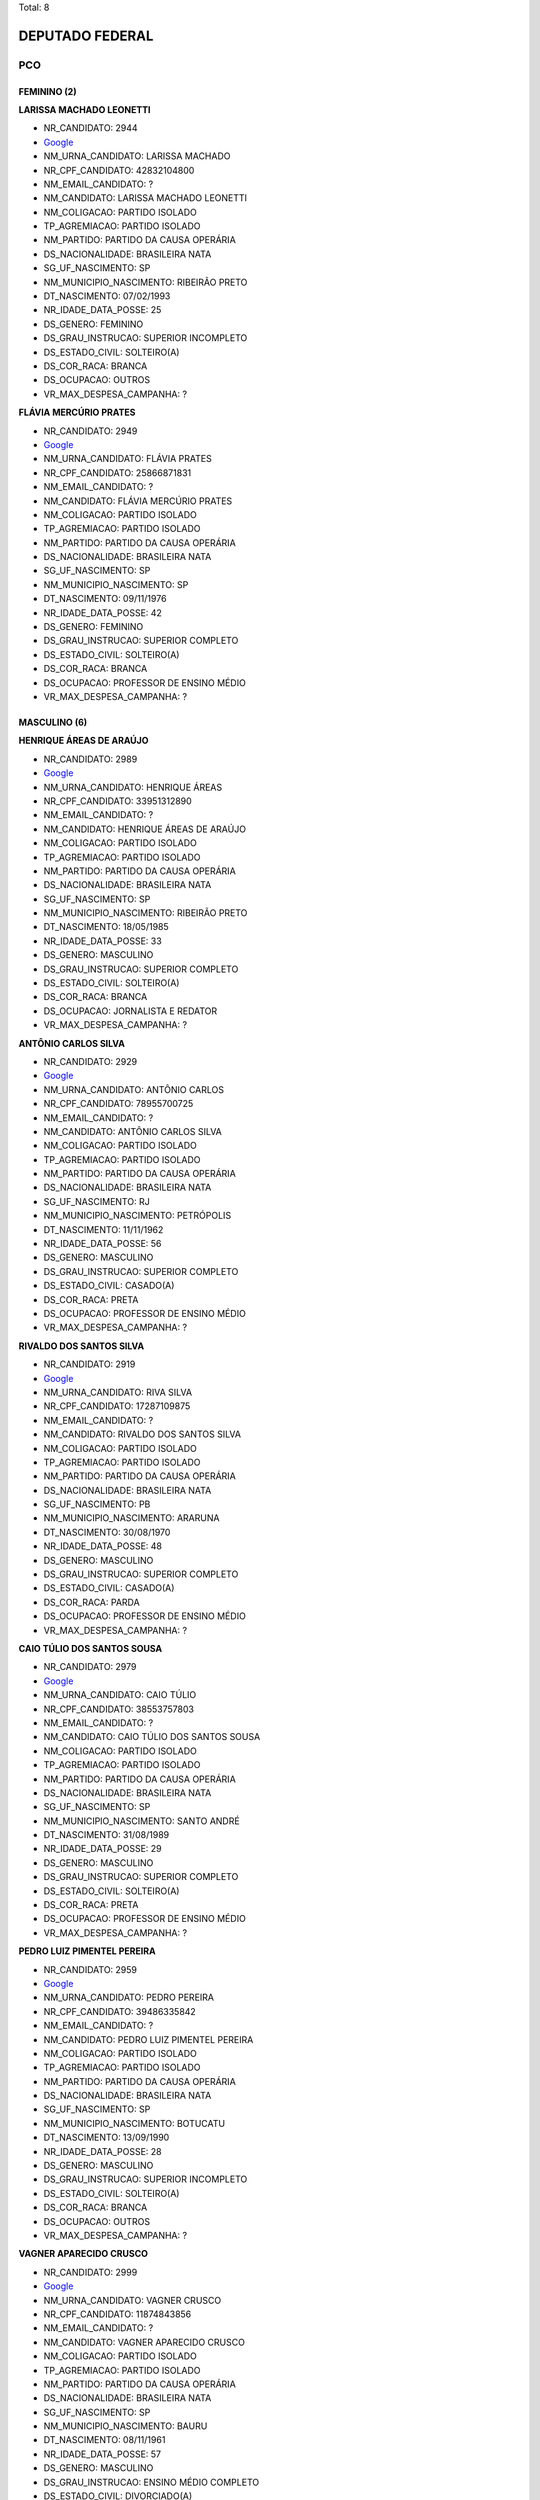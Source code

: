 Total: 8

DEPUTADO FEDERAL
================

PCO
---

FEMININO (2)
............

**LARISSA MACHADO LEONETTI**

- NR_CANDIDATO: 2944
- `Google <https://www.google.com/search?q=LARISSA+MACHADO+LEONETTI>`_
- NM_URNA_CANDIDATO: LARISSA MACHADO
- NR_CPF_CANDIDATO: 42832104800
- NM_EMAIL_CANDIDATO: ?
- NM_CANDIDATO: LARISSA MACHADO LEONETTI
- NM_COLIGACAO: PARTIDO ISOLADO
- TP_AGREMIACAO: PARTIDO ISOLADO
- NM_PARTIDO: PARTIDO DA CAUSA OPERÁRIA
- DS_NACIONALIDADE: BRASILEIRA NATA
- SG_UF_NASCIMENTO: SP
- NM_MUNICIPIO_NASCIMENTO: RIBEIRÃO PRETO
- DT_NASCIMENTO: 07/02/1993
- NR_IDADE_DATA_POSSE: 25
- DS_GENERO: FEMININO
- DS_GRAU_INSTRUCAO: SUPERIOR INCOMPLETO
- DS_ESTADO_CIVIL: SOLTEIRO(A)
- DS_COR_RACA: BRANCA
- DS_OCUPACAO: OUTROS
- VR_MAX_DESPESA_CAMPANHA: ?


**FLÁVIA MERCÚRIO PRATES**

- NR_CANDIDATO: 2949
- `Google <https://www.google.com/search?q=FLÁVIA+MERCÚRIO+PRATES>`_
- NM_URNA_CANDIDATO: FLÁVIA PRATES
- NR_CPF_CANDIDATO: 25866871831
- NM_EMAIL_CANDIDATO: ?
- NM_CANDIDATO: FLÁVIA MERCÚRIO PRATES
- NM_COLIGACAO: PARTIDO ISOLADO
- TP_AGREMIACAO: PARTIDO ISOLADO
- NM_PARTIDO: PARTIDO DA CAUSA OPERÁRIA
- DS_NACIONALIDADE: BRASILEIRA NATA
- SG_UF_NASCIMENTO: SP
- NM_MUNICIPIO_NASCIMENTO: SP
- DT_NASCIMENTO: 09/11/1976
- NR_IDADE_DATA_POSSE: 42
- DS_GENERO: FEMININO
- DS_GRAU_INSTRUCAO: SUPERIOR COMPLETO
- DS_ESTADO_CIVIL: SOLTEIRO(A)
- DS_COR_RACA: BRANCA
- DS_OCUPACAO: PROFESSOR DE ENSINO MÉDIO
- VR_MAX_DESPESA_CAMPANHA: ?


MASCULINO (6)
.............

**HENRIQUE ÁREAS DE ARAÚJO**

- NR_CANDIDATO: 2989
- `Google <https://www.google.com/search?q=HENRIQUE+ÁREAS+DE+ARAÚJO>`_
- NM_URNA_CANDIDATO: HENRIQUE ÁREAS
- NR_CPF_CANDIDATO: 33951312890
- NM_EMAIL_CANDIDATO: ?
- NM_CANDIDATO: HENRIQUE ÁREAS DE ARAÚJO
- NM_COLIGACAO: PARTIDO ISOLADO
- TP_AGREMIACAO: PARTIDO ISOLADO
- NM_PARTIDO: PARTIDO DA CAUSA OPERÁRIA
- DS_NACIONALIDADE: BRASILEIRA NATA
- SG_UF_NASCIMENTO: SP
- NM_MUNICIPIO_NASCIMENTO: RIBEIRÃO PRETO
- DT_NASCIMENTO: 18/05/1985
- NR_IDADE_DATA_POSSE: 33
- DS_GENERO: MASCULINO
- DS_GRAU_INSTRUCAO: SUPERIOR COMPLETO
- DS_ESTADO_CIVIL: SOLTEIRO(A)
- DS_COR_RACA: BRANCA
- DS_OCUPACAO: JORNALISTA E REDATOR
- VR_MAX_DESPESA_CAMPANHA: ?


**ANTÔNIO CARLOS SILVA**

- NR_CANDIDATO: 2929
- `Google <https://www.google.com/search?q=ANTÔNIO+CARLOS+SILVA>`_
- NM_URNA_CANDIDATO: ANTÔNIO CARLOS
- NR_CPF_CANDIDATO: 78955700725
- NM_EMAIL_CANDIDATO: ?
- NM_CANDIDATO: ANTÔNIO CARLOS SILVA
- NM_COLIGACAO: PARTIDO ISOLADO
- TP_AGREMIACAO: PARTIDO ISOLADO
- NM_PARTIDO: PARTIDO DA CAUSA OPERÁRIA
- DS_NACIONALIDADE: BRASILEIRA NATA
- SG_UF_NASCIMENTO: RJ
- NM_MUNICIPIO_NASCIMENTO: PETRÓPOLIS
- DT_NASCIMENTO: 11/11/1962
- NR_IDADE_DATA_POSSE: 56
- DS_GENERO: MASCULINO
- DS_GRAU_INSTRUCAO: SUPERIOR COMPLETO
- DS_ESTADO_CIVIL: CASADO(A)
- DS_COR_RACA: PRETA
- DS_OCUPACAO: PROFESSOR DE ENSINO MÉDIO
- VR_MAX_DESPESA_CAMPANHA: ?


**RIVALDO DOS SANTOS SILVA**

- NR_CANDIDATO: 2919
- `Google <https://www.google.com/search?q=RIVALDO+DOS+SANTOS+SILVA>`_
- NM_URNA_CANDIDATO: RIVA SILVA
- NR_CPF_CANDIDATO: 17287109875
- NM_EMAIL_CANDIDATO: ?
- NM_CANDIDATO: RIVALDO DOS SANTOS SILVA
- NM_COLIGACAO: PARTIDO ISOLADO
- TP_AGREMIACAO: PARTIDO ISOLADO
- NM_PARTIDO: PARTIDO DA CAUSA OPERÁRIA
- DS_NACIONALIDADE: BRASILEIRA NATA
- SG_UF_NASCIMENTO: PB
- NM_MUNICIPIO_NASCIMENTO: ARARUNA
- DT_NASCIMENTO: 30/08/1970
- NR_IDADE_DATA_POSSE: 48
- DS_GENERO: MASCULINO
- DS_GRAU_INSTRUCAO: SUPERIOR COMPLETO
- DS_ESTADO_CIVIL: CASADO(A)
- DS_COR_RACA: PARDA
- DS_OCUPACAO: PROFESSOR DE ENSINO MÉDIO
- VR_MAX_DESPESA_CAMPANHA: ?


**CAIO TÚLIO DOS SANTOS SOUSA**

- NR_CANDIDATO: 2979
- `Google <https://www.google.com/search?q=CAIO+TÚLIO+DOS+SANTOS+SOUSA>`_
- NM_URNA_CANDIDATO: CAIO TÚLIO
- NR_CPF_CANDIDATO: 38553757803
- NM_EMAIL_CANDIDATO: ?
- NM_CANDIDATO: CAIO TÚLIO DOS SANTOS SOUSA
- NM_COLIGACAO: PARTIDO ISOLADO
- TP_AGREMIACAO: PARTIDO ISOLADO
- NM_PARTIDO: PARTIDO DA CAUSA OPERÁRIA
- DS_NACIONALIDADE: BRASILEIRA NATA
- SG_UF_NASCIMENTO: SP
- NM_MUNICIPIO_NASCIMENTO: SANTO ANDRÉ
- DT_NASCIMENTO: 31/08/1989
- NR_IDADE_DATA_POSSE: 29
- DS_GENERO: MASCULINO
- DS_GRAU_INSTRUCAO: SUPERIOR COMPLETO
- DS_ESTADO_CIVIL: SOLTEIRO(A)
- DS_COR_RACA: PRETA
- DS_OCUPACAO: PROFESSOR DE ENSINO MÉDIO
- VR_MAX_DESPESA_CAMPANHA: ?


**PEDRO LUIZ PIMENTEL PEREIRA**

- NR_CANDIDATO: 2959
- `Google <https://www.google.com/search?q=PEDRO+LUIZ+PIMENTEL+PEREIRA>`_
- NM_URNA_CANDIDATO: PEDRO PEREIRA
- NR_CPF_CANDIDATO: 39486335842
- NM_EMAIL_CANDIDATO: ?
- NM_CANDIDATO: PEDRO LUIZ PIMENTEL PEREIRA
- NM_COLIGACAO: PARTIDO ISOLADO
- TP_AGREMIACAO: PARTIDO ISOLADO
- NM_PARTIDO: PARTIDO DA CAUSA OPERÁRIA
- DS_NACIONALIDADE: BRASILEIRA NATA
- SG_UF_NASCIMENTO: SP
- NM_MUNICIPIO_NASCIMENTO: BOTUCATU
- DT_NASCIMENTO: 13/09/1990
- NR_IDADE_DATA_POSSE: 28
- DS_GENERO: MASCULINO
- DS_GRAU_INSTRUCAO: SUPERIOR INCOMPLETO
- DS_ESTADO_CIVIL: SOLTEIRO(A)
- DS_COR_RACA: BRANCA
- DS_OCUPACAO: OUTROS
- VR_MAX_DESPESA_CAMPANHA: ?


**VAGNER APARECIDO CRUSCO**

- NR_CANDIDATO: 2999
- `Google <https://www.google.com/search?q=VAGNER+APARECIDO+CRUSCO>`_
- NM_URNA_CANDIDATO: VAGNER CRUSCO
- NR_CPF_CANDIDATO: 11874843856
- NM_EMAIL_CANDIDATO: ?
- NM_CANDIDATO: VAGNER APARECIDO CRUSCO
- NM_COLIGACAO: PARTIDO ISOLADO
- TP_AGREMIACAO: PARTIDO ISOLADO
- NM_PARTIDO: PARTIDO DA CAUSA OPERÁRIA
- DS_NACIONALIDADE: BRASILEIRA NATA
- SG_UF_NASCIMENTO: SP
- NM_MUNICIPIO_NASCIMENTO: BAURU
- DT_NASCIMENTO: 08/11/1961
- NR_IDADE_DATA_POSSE: 57
- DS_GENERO: MASCULINO
- DS_GRAU_INSTRUCAO: ENSINO MÉDIO COMPLETO
- DS_ESTADO_CIVIL: DIVORCIADO(A)
- DS_COR_RACA: BRANCA
- DS_OCUPACAO: ELETRICISTA E ASSEMELHADOS
- VR_MAX_DESPESA_CAMPANHA: ?

